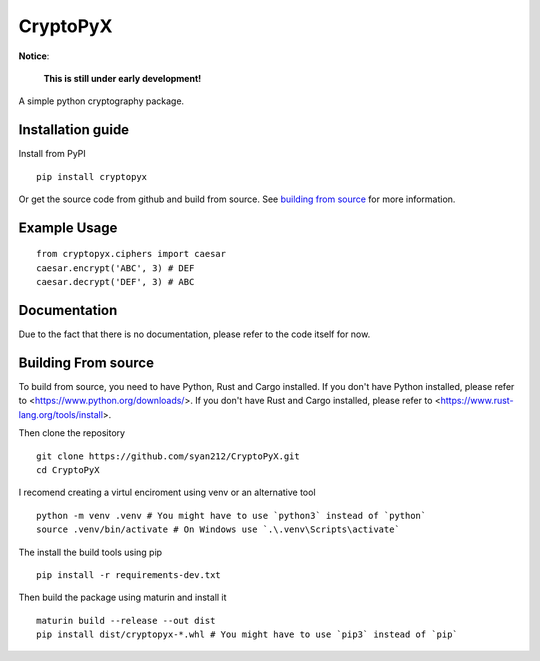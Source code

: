#########
CryptoPyX
#########

.. image:: https://img.shields.io/endpoint?url=https://raw.githubusercontent.com/astral-sh/ruff/main/assets/badge/v2.json
    :target: https://github.com/astral-sh/ruff
    :alt: Ruff

.. image:: https://img.shields.io/pypi/pyversions/cryptopyx
    :target: https://pypi.org/project/cryptopyx/
    :alt: PyPI - Python Version

.. image:: https://img.shields.io/pypi/v/cryptopyx?label=PyPI%20Version&color=blue
    :alt: PyPI - Version
    :target: https://pypi.org/project/cryptopyx/#history

.. image:: https://img.shields.io/pypi/dm/cryptopyx?label=PyPI%20Downloads&color=blue
    :alt: PyPI - Downloads
    :target: https://pypi.org/project/cryptopyx/

.. image:: https://github.com/syan212/CryptoPyX/actions/workflows/CI.yml/badge.svg
    :target: https://github.com/syan212/CryptoPyX/actions/workflows/CI.yml
    :alt: CI Status

.. image:: https://github.com/syan212/CryptoPyX/actions/workflows/dependabot/dependabot-updates/badge.svg
    :target: https://github.com/syan212/CryptoPyX/actions/workflows/dependabot/dependabot-updates
    :alt: Dependabot Status

.. image:: https://github.com/syan212/CryptoPyX/actions/workflows/pypi.yml/badge.svg?event=release
    :target: https://github.com/syan212/CryptoPyX/actions/workflows/pypi.yml
    :alt: Publish to PyPI Status

.. image:: https://img.shields.io/github/license/syan212/cryptopyx
    :target: https://github.com/syan212/CryptoPyX/blob/main/LICENSE
    :alt: License

**Notice**:

    **This is still under early development!**

A simple python cryptography package.

Installation guide
------------------

Install from PyPI

::

    pip install cryptopyx

Or get the source code from github and build from source.
See `building from source <README.rst#building-from-source>`_ for more information.

Example Usage
-------------

::

    from cryptopyx.ciphers import caesar
    caesar.encrypt('ABC', 3) # DEF
    caesar.decrypt('DEF', 3) # ABC


Documentation
-------------

Due to the fact that there is no documentation, please refer to the code itself for now.

.. _build-from-source:

Building From source
--------------------

To build from source, you need to have Python, Rust and Cargo installed.
If you don't have Python installed, please refer to <https://www.python.org/downloads/>.
If you don't have Rust and Cargo installed, please refer to <https://www.rust-lang.org/tools/install>.

Then clone the repository
:: 
    git clone https://github.com/syan212/CryptoPyX.git
    cd CryptoPyX

I recomend creating a virtul enciroment using venv or an alternative tool
:: 
    python -m venv .venv # You might have to use `python3` instead of `python`
    source .venv/bin/activate # On Windows use `.\.venv\Scripts\activate`

The install the build tools using pip
::
    pip install -r requirements-dev.txt

Then build the package using maturin and install it
::
    maturin build --release --out dist
    pip install dist/cryptopyx-*.whl # You might have to use `pip3` instead of `pip`
    